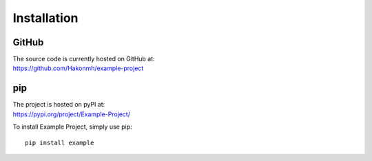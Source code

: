 Installation
============

GitHub
------
| The source code is currently hosted on GitHub at:
| https://github.com/Hakonmh/example-project


pip
---
| The project is hosted on pyPI at:
| https://pypi.org/project/Example-Project/

To install Example Project, simply use pip::

    pip install example






